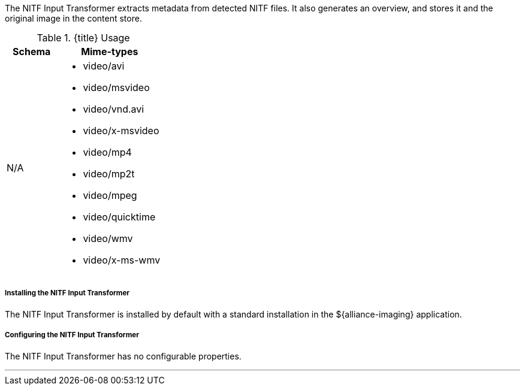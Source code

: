 :title: NITF Input Transformer
:type: transformer
:subtype: input
:status: published
:link: _nitf_input_transformer
:summary: Extracts metadata from detected NITF files.

The NITF Input Transformer extracts metadata from detected NITF files.
It also generates an overview, and stores it and the original image in the content store.

.{title} Usage
[cols="1,2" options="header"]
|===
|Schema
|Mime-types

|N/A
a|* video/avi
* video/msvideo
* video/vnd.avi
* video/x-msvideo
* video/mp4
* video/mp2t
* video/mpeg
* video/quicktime
* video/wmv
* video/x-ms-wmv

|===

===== Installing the NITF Input Transformer

The NITF Input Transformer is installed by default with a standard installation in the ${alliance-imaging} application.

===== Configuring the NITF Input Transformer

The NITF Input Transformer has no configurable properties.

'''
